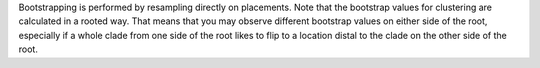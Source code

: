 Bootstrapping is performed by resampling directly on placements.
Note that the bootstrap values for clustering are calculated in a rooted way.
That means that you may observe different bootstrap values on either side of the root, especially if a whole clade from one side of the root likes to flip to a location distal to the clade on the other side of the root.
